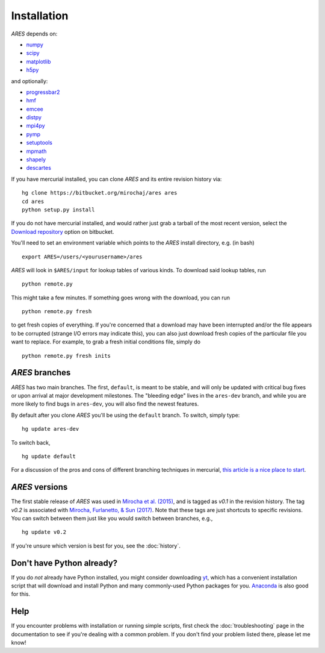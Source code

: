Installation
============
*ARES* depends on:

* `numpy <http://numpy.scipy.org/>`_
* `scipy <http://www.scipy.org/>`_ 
* `matplotlib <http://matplotlib.sourceforge.net>`_
* `h5py <http://www.h5py.org/>`_

and optionally:

* `progressbar2 <http://progressbar-2.readthedocs.io/en/latest/>`_
* `hmf <http://hmf.readthedocs.org/en/latest/>`_ 
* `emcee <http://dan.iel.fm/emcee/current/>`_
* `distpy <https://bitbucket.org/ktausch/distpy>`_
* `mpi4py <http://mpi4py.scipy.org>`_
* `pymp <https://github.com/classner/pymp>`_
* `setuptools <https://pypi.python.org/pypi/setuptools>`_
* `mpmath <http://mpmath.googlecode.com/svn-history/r1229/trunk/doc/build/setup.html>`_
* `shapely <https://pypi.python.org/pypi/Shapely>`_
* `descartes <https://pypi.python.org/pypi/descartes>`_

If you have mercurial installed, you can clone *ARES* and its entire revision history via: ::

    hg clone https://bitbucket.org/mirochaj/ares ares
    cd ares
    python setup.py install
    
If you do not have mercurial installed, and would rather just grab a tarball
of the most recent version, select the `Download repository
<https://bitbucket.org/mirochaj/ares/downloads>`_ option on bitbucket.

You'll need to set an environment variable which points to the *ARES* install directory, e.g. (in bash) ::

    export ARES=/users/<yourusername>/ares

*ARES* will look in ``$ARES/input`` for lookup tables of various kinds. To download said lookup tables, run ::

    python remote.py
    
This might take a few minutes. If something goes wrong with the download, you can run    ::

    python remote.py fresh
    
to get fresh copies of everything. If you're concerned that a download may have been interrupted and/or the file appears to be corrupted (strange I/O errors may indicate this), you can also just download fresh copies of the particular file you want to replace. For example, to grab a fresh initial conditions file, simply do ::

    python remote.py fresh inits
    

*ARES* branches
---------------
*ARES* has two main branches. The first, ``default``, is meant to be stable, and will only be updated with critical bug fixes or upon arrival at major development milestones. The "bleeding edge" lives in the ``ares-dev`` branch, and while you are more likely to find bugs in ``ares-dev``, you will also find the newest features. 

By default after you clone *ARES* you'll be using the ``default`` branch. To switch, simply type:  ::

    hg update ares-dev
    
To switch back, ::

    hg update default
    
For a discussion of the pros and cons of different branching techniques in mercurial, `this article is a nice place to start <http://stevelosh.com/blog/2009/08/a-guide-to-branching-in-mercurial/>`_. 

*ARES* versions
---------------
The first stable release of *ARES* was used in `Mirocha et al. (2015) <http://adsabs.harvard.edu/abs/2015ApJ...813...11M>`_, and is tagged as `v0.1` in the revision history. The tag `v0.2` is associated with `Mirocha, Furlanetto, & Sun (2017) <http://adsabs.harvard.edu/abs/2017MNRAS.464.1365M>`_. Note that these tags are just shortcuts to specific revisions. You can switch between them just like you would switch between branches, e.g., 

::

    hg update v0.2

If you're unsure which version is best for you, see the :doc:`history`.

Don't have Python already?
--------------------------
If you do *not* already have Python installed, you might consider downloading `yt <http://yt-project.org/>`_, which has a convenient installation script that will download and install Python and many commonly-used Python packages for you. `Anaconda <https://www.continuum.io/downloads>`_ is also good for this.

Help
----
If you encounter problems with installation or running simple scripts, first check the :doc:`troubleshooting` page in the documentation to see if you're dealing with a common problem. If you don't find your problem listed there, please let me know!
